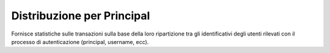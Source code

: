 .. _mon_stats_id_autenticato:

Distribuzione per Principal
~~~~~~~~~~~~~~~~~~~~~~~~~~~~~~~~~~~~~~~~~~~~

Fornisce statistiche sulle transazioni sulla base della loro
ripartizione tra gli identificativi degli utenti rilevati con il
processo di autenticazione (principal, username, ecc).
